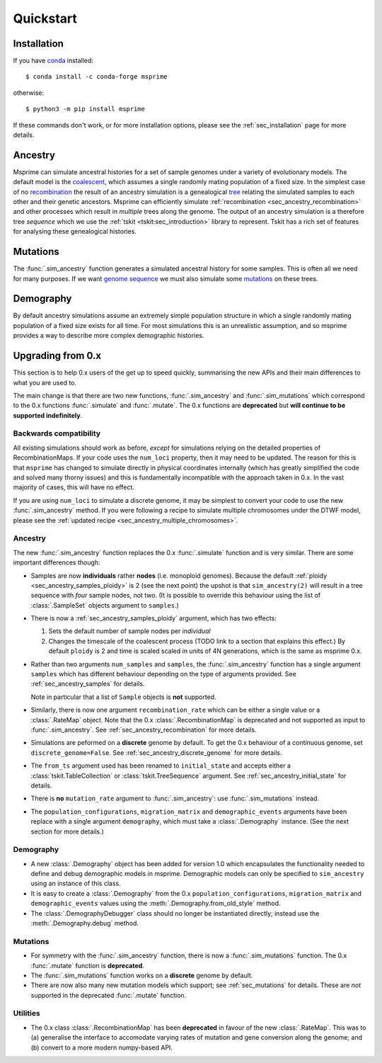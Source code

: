 .. _sec_quickstart:

==========
Quickstart
==========

.. todo:: This is a rough draft and needs more work.

*************
Installation
*************

If you have `conda <https://docs.conda.io/en/latest/>`_ installed::

    $ conda install -c conda-forge msprime

otherwise::

    $ python3 -m pip install msprime

If these commands don't work, or for more installation options,
please see the :ref:`sec_installation` page for more details.


********
Ancestry
********

Msprime can simulate ancestral histories for a set of sample
genomes under a variety of evolutionary models. The default model
is the `coalescent <https://en.wikipedia.org/wiki/Coalescent_theory>`_,
which assumes a single randomly mating population of a fixed size.
In the simplest case of no
`recombination <https://en.wikipedia.org/wiki/Genetic_recombination>`_
the result of an ancestry simulation is a genealogical `tree
<https://en.wikipedia.org/wiki/Phylogenetic_tree>`_ relating the simulated
samples to each other and their genetic ancestors. Msprime
can efficiently simulate :ref:`recombination <sec_ancestry_recombination>`
and other processes which result in *multiple* trees along the
genome. The output of an ancestry simulation is a therefore
tree *sequence* which we use the :ref:`tskit <tskit:sec_introduction>`
library to represent. Tskit has a rich set of
features for analysing these genealogical histories.

.. jupyter-kernel:: python3


.. jupyter-execute::

    import msprime
    from IPython.display import SVG

    # Simulate an ancestral history for 3 diploid samples under the coalescent
    ts = msprime.sim_ancestry(3)
    # Visualise the simulated ancestral history.
    SVG(ts.draw_svg())


.. todo::
    We want a list of quick pointers here to relevant sections of the
    documentation and tutorials.


*********
Mutations
*********

The :func:`.sim_ancestry` function generates a simulated ancestral
history for some samples. This is often all we need for many purposes.
If we want `genome sequence <https://en.wikipedia.org/wiki/Genome>`_
we must also simulate some
`mutations <https://en.wikipedia.org/wiki/Mutation>`_ on these trees.

.. fixme This should use sim_mutations

.. jupyter-execute::

    # Simulate an ancestral history for 3 diploid samples under the coalescent
    ts = msprime.sim_ancestry(3)
    mutated_ts = msprime.mutate(ts, rate=0.1)
    SVG(mutated_ts.draw_svg())

.. todo:: Some example chunks where we show how to do something simple
    with the sequences and maybe how to export to VCF.


.. todo:: List of pointers to the relevant sections of the documentation.


**********
Demography
**********

By default ancestry simulations assume an extremely simple
population structure in which a single randomly mating population
of a fixed size exists for all time. For most simulations this
is an unrealistic assumption, and so msprime provides a way
to describe more complex demographic histories.

.. jupyter-execute::

    # Create a 1D stepping stone model of demograpy
    demography = msprime.Demography.stepping_stone_model([100] * 10, migration_rate=0.1)
    # Take one diploid sample each from the first and last demes
    samples = {0: 1, 9: 1}
    # Simulate an ancestral history for this demography and sample.
    ts = msprime.sim_ancestry(samples=samples, demography=demography)
    ts.tables.nodes

.. todo:: Links into more detailed documentation

******************
Upgrading from 0.x
******************

This section is to help 0.x users of the get up to speed quickly, summarising the new
APIs and their main differences to what you are used to.

The main change is that there are two new functions, :func:`.sim_ancestry` and
:func:`.sim_mutations` which correspond to the 0.x functions :func:`.simulate`
and :func:`.mutate`. The 0.x functions are **deprecated** but **will continue
to be supported indefinitely**.

+++++++++++++++++++++++
Backwards compatibility
+++++++++++++++++++++++

All existing simulations should work as before, *except* for simulations relying on
the detailed properties of RecombinationMaps. If your code uses the ``num_loci``
property, then it may need to be updated. The reason for this is that ``msprime``
has changed to simulate directly in physical coordinates internally (which has
greatly simplified the code and solved many thorny issues) and this is fundamentally
incompatible with the approach taken in 0.x. In the vast majority of cases, this
will have no effect.

If you are using ``num_loci`` to simulate a discrete genome, it may be simplest to
convert your code to use the new :func:`.sim_ancestry` method. If you were following
a recipe to simulate multiple chromosomes under the DTWF model, please see
the :ref:`updated recipe <sec_ancestry_multiple_chromosomes>`.

++++++++
Ancestry
++++++++

The new :func:`.sim_ancestry` function replaces the 0.x :func:`.simulate`
function and is very similar. There are some important differences though:

* Samples are now **individuals** rather **nodes** (i.e. monoploid
  genomes). Because the default :ref:`ploidy <sec_ancestry_samples_ploidy>`
  is 2 (see the next point) the upshot is that ``sim_ancestry(2)`` will
  result in a tree sequence with *four* sample nodes, not two. (It is
  possible to override this behaviour using the list of :class:`.SampleSet`
  objects argument to ``samples``.)

* There is now a :ref:`sec_ancestry_samples_ploidy` argument, which has
  two effects:

  #. Sets the default number of sample nodes per *individual*

  #. Changes the timescale of the coalescent process (TODO link to a section
     that explains this effect.) By default ``ploidy`` is 2 and
     time is scaled scaled in units of 4N generations, which is the same as
     msprime 0.x.

* Rather than two arguments ``num_samples`` and ``samples``, the
  :func:`.sim_ancestry` function has a single argument ``samples`` which
  has different behaviour depending on the type of arguments provided.
  See :ref:`sec_ancestry_samples` for details.

  Note in particular that a list of ``Sample`` objects is **not** supported.

* Similarly, there is now one argument ``recombination_rate`` which can
  be either a single value or a :class:`.RateMap` object. Note that the
  0.x :class:`.RecombinationMap` is deprecated and not supported as input
  to :func:`.sim_ancestry`. See :ref:`sec_ancestry_recombination` for more
  details.

* Simulations are peformed on a **discrete** genome by default. To get the
  0.x behaviour of a continuous genome, set ``discrete_genome=False``.
  See :ref:`sec_ancestry_discrete_genome` for more details.

* The ``from_ts`` argument used has been renamed to ``initial_state`` and
  accepts either a :class:`tskit.TableCollection` or :class:`tskit.TreeSequence`
  argument. See :ref:`sec_ancestry_initial_state` for details.

* There is **no** ``mutation_rate`` argument to :func:`.sim_ancestry`: use
  :func:`.sim_mutations` instead.

* The ``population_configurations``, ``migration_matrix`` and ``demographic_events``
  arguments have been replace with a single argument ``demography``, which must take
  a :class:`.Demography` instance. (See the next section for more details.)

++++++++++
Demography
++++++++++

* A new :class:`.Demography` object has been added for version 1.0 which
  encapsulates the functionality needed to define and debug demographic models
  in msprime. Demographic models can only be specified to ``sim_ancestry``
  using an instance of this class.

* It is easy to create a :class:`.Demography` from the 0.x
  ``population_configurations``, ``migration_matrix`` and ``demographic_events``
  values using the :meth:`.Demography.from_old_style` method.

* The :class:`.DemographyDebugger` class should no longer be instantiated
  directly; instead use the :meth:`.Demography.debug` method.

+++++++++
Mutations
+++++++++

* For symmetry with the :func:`.sim_ancestry` function, there is now a :func:`.sim_mutations`
  function. The 0.x :func:`.mutate` function is **deprecated**.

* The :func:`.sim_mutations` function works on a **discrete** genome by default.

* There are now also many new mutation models which support;
  see :ref:`sec_mutations` for details. These are *not* supported in the deprecated
  :func:`.mutate` function.


+++++++++
Utilities
+++++++++

* The 0.x class :class:`.RecombinationMap` has been **deprecated** in favour of the new
  :class:`.RateMap`. This was to (a) generalise the interface to accomodate varying
  rates of mutation and gene conversion along the genome; and (b) convert to a
  more modern numpy-based API.
